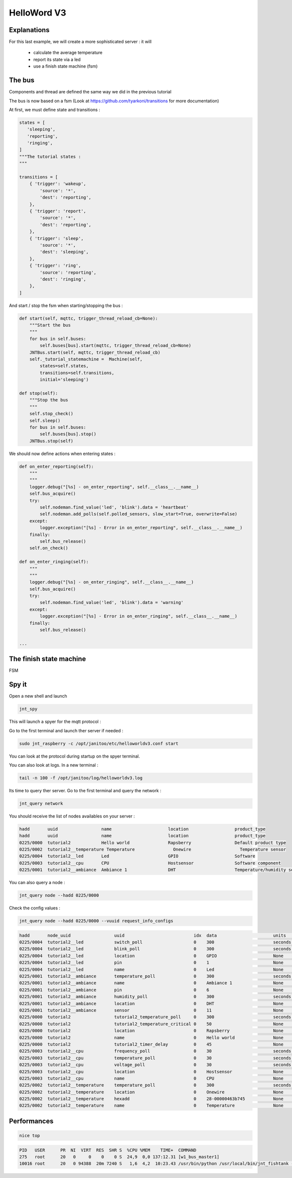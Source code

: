 ============
HelloWord V3
============


Explanations
============

For this last example, we will create a more sophisticated server : it will

 - calculate the average temperature
 - report its state via a led
 - use a finish state machine (fsm)


The bus
=======

Components and thread are defined the same way we did in the previous tutorial

The bus is now based on a fsm (Look at https://github.com/tyarkoni/transitions for more documentation)

At first, we must define state and transitions :

.. code:: python

    states = [
       'sleeping',
       'reporting',
       'ringing',
    ]
    """The tutorial states :
    """

    transitions = [
        { 'trigger': 'wakeup',
            'source': '*',
            'dest': 'reporting',
        },
        { 'trigger': 'report',
            'source': '*',
            'dest': 'reporting',
        },
        { 'trigger': 'sleep',
            'source': '*',
            'dest': 'sleeping',
        },
        { 'trigger': 'ring',
            'source': 'reporting',
            'dest': 'ringing',
        },
    ]

And start / stop the fsm when starting/stopping the bus :

.. code:: python

    def start(self, mqttc, trigger_thread_reload_cb=None):
        """Start the bus
        """
        for bus in self.buses:
            self.buses[bus].start(mqttc, trigger_thread_reload_cb=None)
        JNTBus.start(self, mqttc, trigger_thread_reload_cb)
        self._tutorial_statemachine =  Machine(self,
            states=self.states,
            transitions=self.transitions,
            initial='sleeping')

    def stop(self):
        """Stop the bus
        """
        self.stop_check()
        self.sleep()
        for bus in self.buses:
            self.buses[bus].stop()
        JNTBus.stop(self)

We should now define actions when entering states :

.. code:: python

    def on_enter_reporting(self):
        """
        """
        logger.debug("[%s] - on_enter_reporting", self.__class__.__name__)
        self.bus_acquire()
        try:
            self.nodeman.find_value('led', 'blink').data = 'heartbeat'
            self.nodeman.add_polls(self.polled_sensors, slow_start=True, overwrite=False)
        except:
            logger.exception("[%s] - Error in on_enter_reporting", self.__class__.__name__)
        finally:
            self.bus_release()
        self.on_check()

    def on_enter_ringing(self):
        """
        """
        logger.debug("[%s] - on_enter_ringing", self.__class__.__name__)
        self.bus_acquire()
        try:
            self.nodeman.find_value('led', 'blink').data = 'warning'
        except:
            logger.exception("[%s] - Error in on_enter_ringing", self.__class__.__name__)
        finally:
            self.bus_release()

    ...

The finish state machine
========================

FSM

.. image:: images/fsm_bus.png


Spy it
======

Open a new shell and launch

.. code:: bash

    jnt_spy

This will launch a spyer for the mqtt protocol :

.. code:: bash

Go to the first terminal and launch ther server if needed :

.. code:: bash

    sudo jnt_raspberry -c /opt/janitoo/etc/helloworldv3.conf start

You can look at the protocol during startup on the spyer terminal.

You can also look at logs. In a new terminal :

.. code:: bash

    tail -n 100 -f /opt/janitoo/log/helloworldv3.log

Its time to query ther server. Go to the first terminal and query the network :

.. code:: bash

    jnt_query network

You should receive the list of nodes availables on your server :

.. code:: bash

    hadd       uuid                 name                      location                  product_type
    hadd       uuid                 name                      location                  product_type
    0225/0000  tutorial2            Hello world               Rapsberry                 Default product type
    0225/0002  tutorial2__temperature Temperature               Onewire                   Temperature sensor
    0225/0004  tutorial2__led       Led                       GPIO                      Software
    0225/0003  tutorial2__cpu       CPU                       Hostsensor                Software component
    0225/0001  tutorial2__ambiance  Ambiance 1                DHT                       Temperature/humidity sensor

You can also query a node :

.. code:: bash

    jnt_query node --hadd 0225/0000

.. code:: bash

Check the config values :

.. code:: bash

    jnt_query node --hadd 0225/0000 --vuuid request_info_configs

.. code:: bash

    hadd       node_uuid                 uuid                           idx  data                      units      type  genre cmdclass help
    0225/0004  tutorial2__led            switch_poll                    0    300                       seconds    4     3     112      The poll delay of the value
    0225/0004  tutorial2__led            blink_poll                     0    300                       seconds    4     3     112      The poll delay of the value
    0225/0004  tutorial2__led            location                       0    GPIO                      None       8     3     112      The location of the node
    0225/0004  tutorial2__led            pin                            0    1                         None       4     3     112      The pin number on the board
    0225/0004  tutorial2__led            name                           0    Led                       None       8     3     112      The name of the node
    0225/0001  tutorial2__ambiance       temperature_poll               0    300                       seconds    4     3     112      The poll delay of the value
    0225/0001  tutorial2__ambiance       name                           0    Ambiance 1                None       8     3     112      The name of the node
    0225/0001  tutorial2__ambiance       pin                            0    6                         None       4     3     112      The pin number on the board
    0225/0001  tutorial2__ambiance       humidity_poll                  0    300                       seconds    4     3     112      The poll delay of the value
    0225/0001  tutorial2__ambiance       location                       0    DHT                       None       8     3     112      The location of the node
    0225/0001  tutorial2__ambiance       sensor                         0    11                        None       4     3     112      The sensor type : 11,22,2302
    0225/0000  tutorial2                 tutorial2_temperature_poll     0    300                       seconds    4     3     112      The poll delay of the value
    0225/0000  tutorial2                 tutorial2_temperature_critical 0    50                        None       4     3     112      The critical temperature. If 2 of the 3 temperature sensors are up to this value, a security notification is sent.
    0225/0000  tutorial2                 location                       0    Rapsberry                 None       8     3     112      The location of the node
    0225/0000  tutorial2                 name                           0    Hello world               None       8     3     112      The name of the node
    0225/0000  tutorial2                 tutorial2_timer_delay          0    45                        None       4     3     112      The delay between 2 checks
    0225/0003  tutorial2__cpu            frequency_poll                 0    30                        seconds    4     3     112      The poll delay of the value
    0225/0003  tutorial2__cpu            temperature_poll               0    30                        seconds    4     3     112      The poll delay of the value
    0225/0003  tutorial2__cpu            voltage_poll                   0    30                        seconds    4     3     112      The poll delay of the value
    0225/0003  tutorial2__cpu            location                       0    Hostsensor                None       8     3     112      The location of the node
    0225/0003  tutorial2__cpu            name                           0    CPU                       None       8     3     112      The name of the node
    0225/0002  tutorial2__temperature    temperature_poll               0    300                       seconds    4     3     112      The poll delay of the value
    0225/0002  tutorial2__temperature    location                       0    Onewire                   None       8     3     112      The location of the node
    0225/0002  tutorial2__temperature    hexadd                         0    28-00000463b745           None       8     3     112      The hexadecimal address of the DS18B20
    0225/0002  tutorial2__temperature    name                           0    Temperature               None       8     3     112      The name of the node

Performances
============

.. code:: bash

    nice top

.. code:: bash

    PID   USER      PR  NI  VIRT  RES  SHR S  %CPU %MEM    TIME+  COMMAND
    275   root      20   0     0    0    0 S  24,9  0,0 137:12.31 [w1_bus_master1]
    10016 root      20   0 94388  20m 7240 S   1,6  4,2  10:23.43 /usr/bin/python /usr/local/bin/jnt_fishtank -c /opt/janitoo/etc/jnt_fishtank.conf restart
